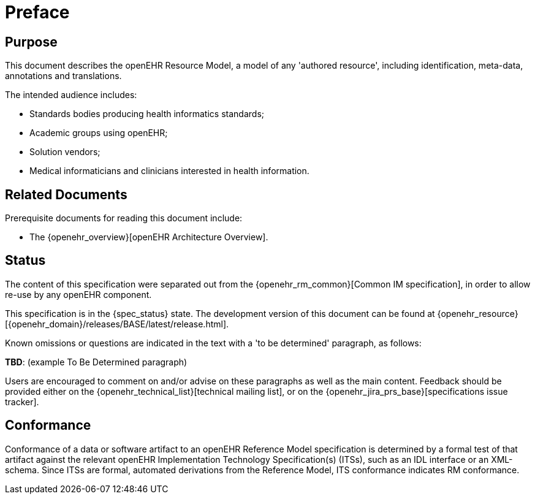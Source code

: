 = Preface

== Purpose

This document describes the openEHR Resource Model, a model of any 'authored resource', including identification, meta-data, annotations and translations.

The intended audience includes:

* Standards bodies producing health informatics standards;
* Academic groups using openEHR;
* Solution vendors;
* Medical informaticians and clinicians interested in health information.

== Related Documents

Prerequisite documents for reading this document include:

* The {openehr_overview}[openEHR Architecture Overview].

== Status

The content of this specification were separated out from the {openehr_rm_common}[Common IM specification], in order to allow re-use by any openEHR component.

This specification is in the {spec_status} state. The development version of this document can be found at {openehr_resource}[{openehr_domain}/releases/BASE/latest/release.html].

Known omissions or questions are indicated in the text with a 'to be determined' paragraph, as follows:
[.tbd]
*TBD*: (example To Be Determined paragraph)

Users are encouraged to comment on and/or advise on these paragraphs as well as the main content.  Feedback should be provided either on the {openehr_technical_list}[technical mailing list], or on the {openehr_jira_prs_base}[specifications issue tracker].

== Conformance

Conformance of a data or software artifact to an openEHR Reference Model specification is determined by a formal test of that artifact against the relevant openEHR Implementation Technology Specification(s) (ITSs), such as an IDL interface or an XML-schema. Since ITSs are formal, automated derivations from the Reference Model, ITS conformance indicates RM conformance.

